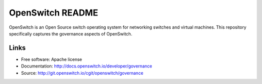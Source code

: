 ====================
OpenSwitch README
====================

OpenSwitch is an Open Source switch operating system for networking switches
and virtual machines. This repository specifically captures the governance
aspects of OpenSwitch.

Links
-----

* Free software: Apache license
* Documentation: http://docs.openswitch.io/developer/governance
* Source: http://git.openswitch.io/cgit/openswitch/governance
